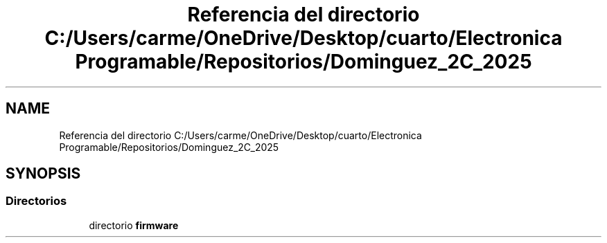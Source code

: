 .TH "Referencia del directorio C:/Users/carme/OneDrive/Desktop/cuarto/Electronica Programable/Repositorios/Dominguez_2C_2025" 3 "guia1_ej2" \" -*- nroff -*-
.ad l
.nh
.SH NAME
Referencia del directorio C:/Users/carme/OneDrive/Desktop/cuarto/Electronica Programable/Repositorios/Dominguez_2C_2025
.SH SYNOPSIS
.br
.PP
.SS "Directorios"

.in +1c
.ti -1c
.RI "directorio \fBfirmware\fP"
.br
.in -1c
